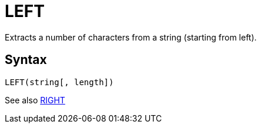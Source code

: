 = LEFT

Extracts a number of characters from a string (starting
			from left).
		

== Syntax
----
LEFT(string[, length])
----

See also xref:right.adoc[RIGHT]